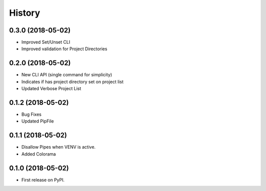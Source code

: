 =======
History
=======



0.3.0 (2018-05-02)
------------------

* Improved Set/Unset CLI
* Improved validation for Project Directories


0.2.0 (2018-05-02)
------------------

* New CLI API (single command for simplicity)
* Indicates if has project directory set on project list
* Updated Verbose Project List


0.1.2 (2018-05-02)
------------------

* Bug Fixes
* Updated PipFile


0.1.1 (2018-05-02)
------------------

* Disallow Pipes when VENV is active.
* Added Colorama

0.1.0 (2018-05-02)
------------------

* First release on PyPI.
